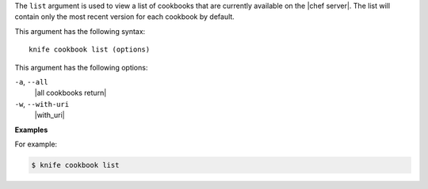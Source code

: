 .. The contents of this file are included in multiple topics.
.. This file describes a command or a sub-command for Knife.
.. This file should not be changed in a way that hinders its ability to appear in multiple documentation sets.


The ``list`` argument is used to view a list of cookbooks that are currently available on the |chef server|. The list will contain only the most recent version for each cookbook by default.

This argument has the following syntax::

   knife cookbook list (options)

This argument has the following options:

``-a``, ``--all``
   |all cookbooks return|

``-w``, ``--with-uri``
   |with_uri|

**Examples**

For example:

.. code-block:: bash

   $ knife cookbook list
